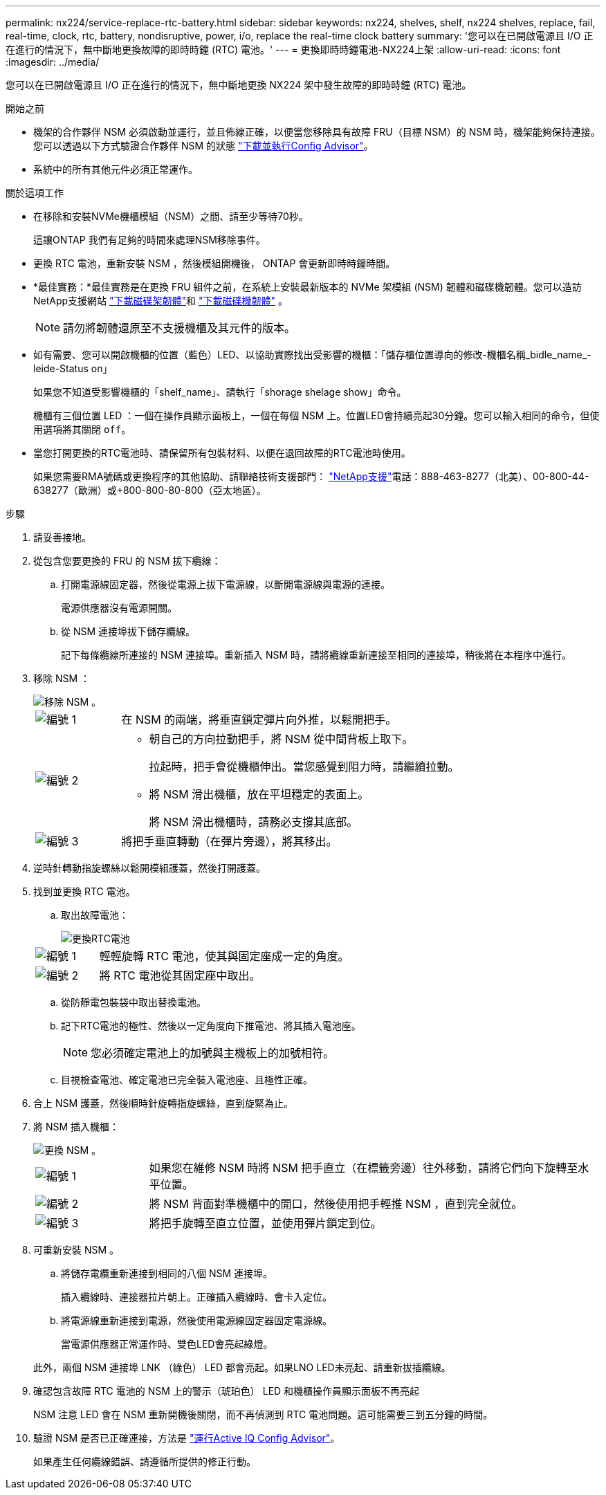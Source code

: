 ---
permalink: nx224/service-replace-rtc-battery.html 
sidebar: sidebar 
keywords: nx224, shelves, shelf, nx224 shelves, replace, fail, real-time, clock, rtc, battery, nondisruptive, power, i/o, replace the real-time clock battery 
summary: '您可以在已開啟電源且 I/O 正在進行的情況下，無中斷地更換故障的即時時鐘 (RTC) 電池。' 
---
= 更換即時時鐘電池-NX224上架
:allow-uri-read: 
:icons: font
:imagesdir: ../media/


[role="lead"]
您可以在已開啟電源且 I/O 正在進行的情況下，無中斷地更換 NX224 架中發生故障的即時時鐘 (RTC) 電池。

.開始之前
* 機架的合作夥伴 NSM 必須啟動並運行，並且佈線正確，以便當您移除具有故障 FRU（目標 NSM）的 NSM 時，機架能夠保持連接。您可以透過以下方式驗證合作夥伴 NSM 的狀態 https://mysupport.netapp.com/site/tools/tool-eula/activeiq-configadvisor["下載並執行Config Advisor"^]。
* 系統中的所有其他元件必須正常運作。


.關於這項工作
* 在移除和安裝NVMe機櫃模組（NSM）之間、請至少等待70秒。
+
這讓ONTAP 我們有足夠的時間來處理NSM移除事件。

* 更換 RTC 電池，重新安裝 NSM ，然後模組開機後， ONTAP 會更新即時時鐘時間。
* *最佳實務：*最佳實務是在更換 FRU 組件之前，在系統上安裝最新版本的 NVMe 架模組 (NSM) 韌體和磁碟機韌體。您可以造訪NetApp支援網站 https://mysupport.netapp.com/site/downloads/firmware/disk-shelf-firmware["下載磁碟架韌體"^]和 https://mysupport.netapp.com/site/downloads/firmware/disk-drive-firmware["下載磁碟機韌體"^] 。
+
[NOTE]
====
請勿將韌體還原至不支援機櫃及其元件的版本。

====
* 如有需要、您可以開啟機櫃的位置（藍色）LED、以協助實際找出受影響的機櫃：「儲存櫃位置導向的修改-機櫃名稱_bidle_name_-leide-Status on」
+
如果您不知道受影響機櫃的「shelf_name」、請執行「shorage shelage show」命令。

+
機櫃有三個位置 LED ：一個在操作員顯示面板上，一個在每個 NSM 上。位置LED會持續亮起30分鐘。您可以輸入相同的命令，但使用選項將其關閉 `off`。

* 當您打開更換的RTC電池時、請保留所有包裝材料、以便在退回故障的RTC電池時使用。
+
如果您需要RMA號碼或更換程序的其他協助、請聯絡技術支援部門： https://mysupport.netapp.com/site/global/dashboard["NetApp支援"^]電話：888-463-8277（北美）、00-800-44-638277（歐洲）或+800-800-80-800（亞太地區）。



.步驟
. 請妥善接地。
. 從包含您要更換的 FRU 的 NSM 拔下纜線：
+
.. 打開電源線固定器，然後從電源上拔下電源線，以斷開電源線與電源的連接。
+
電源供應器沒有電源開關。

.. 從 NSM 連接埠拔下儲存纜線。
+
記下每條纜線所連接的 NSM 連接埠。重新插入 NSM 時，請將纜線重新連接至相同的連接埠，稍後將在本程序中進行。



. 移除 NSM ：
+
image::../media/drw_g_and_t_handles_remove_ieops-1837.svg[移除 NSM 。]

+
[cols="1,4"]
|===


 a| 
image::../media/icon_round_1.png[編號 1]
 a| 
在 NSM 的兩端，將垂直鎖定彈片向外推，以鬆開把手。



 a| 
image::../media/icon_round_2.png[編號 2]
 a| 
** 朝自己的方向拉動把手，將 NSM 從中間背板上取下。
+
拉起時，把手會從機櫃伸出。當您感覺到阻力時，請繼續拉動。

** 將 NSM 滑出機櫃，放在平坦穩定的表面上。
+
將 NSM 滑出機櫃時，請務必支撐其底部。





 a| 
image::../media/icon_round_3.png[編號 3]
 a| 
將把手垂直轉動（在彈片旁邊），將其移出。

|===
. 逆時針轉動指旋螺絲以鬆開模組護蓋，然後打開護蓋。
. 找到並更換 RTC 電池。
+
.. 取出故障電池：
+
image::../media/drw_tp_rtc_battery_replace_ieops-2205.svg[更換RTC電池]

+
[cols="1,4"]
|===


 a| 
image::../media/icon_round_1.png[編號 1]
 a| 
輕輕旋轉 RTC 電池，使其與固定座成一定的角度。



 a| 
image::../media/icon_round_2.png[編號 2]
 a| 
將 RTC 電池從其固定座中取出。

|===
.. 從防靜電包裝袋中取出替換電池。
.. 記下RTC電池的極性、然後以一定角度向下推電池、將其插入電池座。
+

NOTE: 您必須確定電池上的加號與主機板上的加號相符。

.. 目視檢查電池、確定電池已完全裝入電池座、且極性正確。


. 合上 NSM 護蓋，然後順時針旋轉指旋螺絲，直到旋緊為止。
. 將 NSM 插入機櫃：
+
image::../media/drw_g_and_t_handles_reinstall_ieops-1838.svg[更換 NSM 。]

+
[cols="1,4"]
|===


 a| 
image::../media/icon_round_1.png[編號 1]
 a| 
如果您在維修 NSM 時將 NSM 把手直立（在標籤旁邊）往外移動，請將它們向下旋轉至水平位置。



 a| 
image::../media/icon_round_2.png[編號 2]
 a| 
將 NSM 背面對準機櫃中的開口，然後使用把手輕推 NSM ，直到完全就位。



 a| 
image::../media/icon_round_3.png[編號 3]
 a| 
將把手旋轉至直立位置，並使用彈片鎖定到位。

|===
. 可重新安裝 NSM 。
+
.. 將儲存電纜重新連接到相同的八個 NSM 連接埠。
+
插入纜線時、連接器拉片朝上。正確插入纜線時、會卡入定位。

.. 將電源線重新連接到電源，然後使用電源線固定器固定電源線。
+
當電源供應器正常運作時、雙色LED會亮起綠燈。

+
此外，兩個 NSM 連接埠 LNK （綠色） LED 都會亮起。如果LNO LED未亮起、請重新拔插纜線。



. 確認包含故障 RTC 電池的 NSM 上的警示（琥珀色） LED 和機櫃操作員顯示面板不再亮起
+
NSM 注意 LED 會在 NSM 重新開機後關閉，而不再偵測到 RTC 電池問題。這可能需要三到五分鐘的時間。

. 驗證 NSM 是否已正確連接，方法是 https://mysupport.netapp.com/site/tools/tool-eula/activeiq-configadvisor["運行Active IQ Config Advisor"^]。
+
如果產生任何纜線錯誤、請遵循所提供的修正行動。


